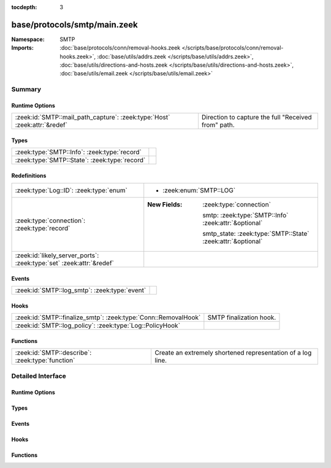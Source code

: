 :tocdepth: 3

base/protocols/smtp/main.zeek
=============================
.. zeek:namespace:: SMTP


:Namespace: SMTP
:Imports: :doc:`base/protocols/conn/removal-hooks.zeek </scripts/base/protocols/conn/removal-hooks.zeek>`, :doc:`base/utils/addrs.zeek </scripts/base/utils/addrs.zeek>`, :doc:`base/utils/directions-and-hosts.zeek </scripts/base/utils/directions-and-hosts.zeek>`, :doc:`base/utils/email.zeek </scripts/base/utils/email.zeek>`

Summary
~~~~~~~
Runtime Options
###############
========================================================================= ===================================================
:zeek:id:`SMTP::mail_path_capture`: :zeek:type:`Host` :zeek:attr:`&redef` Direction to capture the full "Received from" path.
========================================================================= ===================================================

Types
#####
============================================= =
:zeek:type:`SMTP::Info`: :zeek:type:`record`  
:zeek:type:`SMTP::State`: :zeek:type:`record` 
============================================= =

Redefinitions
#############
==================================================================== =============================================================
:zeek:type:`Log::ID`: :zeek:type:`enum`                              
                                                                     
                                                                     * :zeek:enum:`SMTP::LOG`
:zeek:type:`connection`: :zeek:type:`record`                         
                                                                     
                                                                     :New Fields: :zeek:type:`connection`
                                                                     
                                                                       smtp: :zeek:type:`SMTP::Info` :zeek:attr:`&optional`
                                                                     
                                                                       smtp_state: :zeek:type:`SMTP::State` :zeek:attr:`&optional`
:zeek:id:`likely_server_ports`: :zeek:type:`set` :zeek:attr:`&redef` 
==================================================================== =============================================================

Events
######
============================================= =
:zeek:id:`SMTP::log_smtp`: :zeek:type:`event` 
============================================= =

Hooks
#####
============================================================== =======================
:zeek:id:`SMTP::finalize_smtp`: :zeek:type:`Conn::RemovalHook` SMTP finalization hook.
:zeek:id:`SMTP::log_policy`: :zeek:type:`Log::PolicyHook`      
============================================================== =======================

Functions
#########
================================================ ===========================================================
:zeek:id:`SMTP::describe`: :zeek:type:`function` Create an extremely shortened representation of a log line.
================================================ ===========================================================


Detailed Interface
~~~~~~~~~~~~~~~~~~
Runtime Options
###############
.. zeek:id:: SMTP::mail_path_capture
   :source-code: base/protocols/smtp/main.zeek 85 85

   :Type: :zeek:type:`Host`
   :Attributes: :zeek:attr:`&redef`
   :Default: ``ALL_HOSTS``

   Direction to capture the full "Received from" path.
      REMOTE_HOSTS - only capture the path until an internal host is found.
      LOCAL_HOSTS - only capture the path until the external host is discovered.
      ALL_HOSTS - always capture the entire path.
      NO_HOSTS - never capture the path.

Types
#####
.. zeek:type:: SMTP::Info
   :source-code: base/protocols/smtp/main.zeek 13 68

   :Type: :zeek:type:`record`

      ts: :zeek:type:`time` :zeek:attr:`&log`
         Time when the message was first seen.

      uid: :zeek:type:`string` :zeek:attr:`&log`
         Unique ID for the connection.

      id: :zeek:type:`conn_id` :zeek:attr:`&log`
         The connection's 4-tuple of endpoint addresses/ports.

      trans_depth: :zeek:type:`count` :zeek:attr:`&log`
         A count to represent the depth of this message transaction in
         a single connection where multiple messages were transferred.

      helo: :zeek:type:`string` :zeek:attr:`&log` :zeek:attr:`&optional`
         Contents of the Helo header.

      mailfrom: :zeek:type:`string` :zeek:attr:`&log` :zeek:attr:`&optional`
         Email addresses found in the From header.

      rcptto: :zeek:type:`set` [:zeek:type:`string`] :zeek:attr:`&log` :zeek:attr:`&optional`
         Email addresses found in the Rcpt header.

      date: :zeek:type:`string` :zeek:attr:`&log` :zeek:attr:`&optional`
         Contents of the Date header.

      from: :zeek:type:`string` :zeek:attr:`&log` :zeek:attr:`&optional`
         Contents of the From header.

      to: :zeek:type:`set` [:zeek:type:`string`] :zeek:attr:`&log` :zeek:attr:`&optional`
         Contents of the To header.

      cc: :zeek:type:`set` [:zeek:type:`string`] :zeek:attr:`&log` :zeek:attr:`&optional`
         Contents of the CC header.

      reply_to: :zeek:type:`string` :zeek:attr:`&log` :zeek:attr:`&optional`
         Contents of the ReplyTo header.

      msg_id: :zeek:type:`string` :zeek:attr:`&log` :zeek:attr:`&optional`
         Contents of the MsgID header.

      in_reply_to: :zeek:type:`string` :zeek:attr:`&log` :zeek:attr:`&optional`
         Contents of the In-Reply-To header.

      subject: :zeek:type:`string` :zeek:attr:`&log` :zeek:attr:`&optional`
         Contents of the Subject header.

      x_originating_ip: :zeek:type:`addr` :zeek:attr:`&log` :zeek:attr:`&optional`
         Contents of the X-Originating-IP header.

      first_received: :zeek:type:`string` :zeek:attr:`&log` :zeek:attr:`&optional`
         Contents of the first Received header.

      second_received: :zeek:type:`string` :zeek:attr:`&log` :zeek:attr:`&optional`
         Contents of the second Received header.

      last_reply: :zeek:type:`string` :zeek:attr:`&log` :zeek:attr:`&optional`
         The last message that the server sent to the client.

      path: :zeek:type:`vector` of :zeek:type:`addr` :zeek:attr:`&log` :zeek:attr:`&optional`
         The message transmission path, as extracted from the headers.

      user_agent: :zeek:type:`string` :zeek:attr:`&log` :zeek:attr:`&optional`
         Value of the User-Agent header from the client.

      tls: :zeek:type:`bool` :zeek:attr:`&log` :zeek:attr:`&default` = ``F`` :zeek:attr:`&optional`
         Indicates that the connection has switched to using TLS.

      process_received_from: :zeek:type:`bool` :zeek:attr:`&default` = ``T`` :zeek:attr:`&optional`
         Indicates if the "Received: from" headers should still be
         processed.

      has_client_activity: :zeek:type:`bool` :zeek:attr:`&default` = ``F`` :zeek:attr:`&optional`
         Indicates if client activity has been seen, but not yet logged.

      process_smtp_headers: :zeek:type:`bool` :zeek:attr:`&default` = ``T`` :zeek:attr:`&optional`
         Indicates if the SMTP headers should still be processed.

      entity_count: :zeek:type:`count` :zeek:attr:`&default` = ``0`` :zeek:attr:`&optional`

      entity: :zeek:type:`SMTP::Entity` :zeek:attr:`&optional`
         (present if :doc:`/scripts/base/protocols/smtp/entities.zeek` is loaded)

         The current entity being seen.

      fuids: :zeek:type:`vector` of :zeek:type:`string` :zeek:attr:`&log` :zeek:attr:`&default` = ``[]`` :zeek:attr:`&optional`
         (present if :doc:`/scripts/base/protocols/smtp/files.zeek` is loaded)

         An ordered vector of file unique IDs seen attached to
         the message.

      is_webmail: :zeek:type:`bool` :zeek:attr:`&log` :zeek:attr:`&default` = ``F`` :zeek:attr:`&optional`
         (present if :doc:`/scripts/policy/protocols/smtp/software.zeek` is loaded)

         Boolean indicator of if the message was sent through a
         webmail interface.


.. zeek:type:: SMTP::State
   :source-code: base/protocols/smtp/main.zeek 70 78

   :Type: :zeek:type:`record`

      helo: :zeek:type:`string` :zeek:attr:`&optional`

      messages_transferred: :zeek:type:`count` :zeek:attr:`&default` = ``0`` :zeek:attr:`&optional`
         Count the number of individual messages transmitted during
         this SMTP session.  Note, this is not the number of
         recipients, but the number of message bodies transferred.

      pending_messages: :zeek:type:`set` [:zeek:type:`SMTP::Info`] :zeek:attr:`&optional`

      mime_depth: :zeek:type:`count` :zeek:attr:`&default` = ``0`` :zeek:attr:`&optional`
         (present if :doc:`/scripts/base/protocols/smtp/entities.zeek` is loaded)

         Track the number of MIME encoded files transferred
         during a session.


Events
######
.. zeek:id:: SMTP::log_smtp
   :source-code: base/protocols/smtp/main.zeek 90 90

   :Type: :zeek:type:`event` (rec: :zeek:type:`SMTP::Info`)


Hooks
#####
.. zeek:id:: SMTP::finalize_smtp
   :source-code: base/protocols/smtp/main.zeek 325 329

   :Type: :zeek:type:`Conn::RemovalHook`

   SMTP finalization hook.  Remaining SMTP info may get logged when it's called.

.. zeek:id:: SMTP::log_policy
   :source-code: base/protocols/smtp/main.zeek 11 11

   :Type: :zeek:type:`Log::PolicyHook`


Functions
#########
.. zeek:id:: SMTP::describe
   :source-code: base/protocols/smtp/main.zeek 340 366

   :Type: :zeek:type:`function` (rec: :zeek:type:`SMTP::Info`) : :zeek:type:`string`

   Create an extremely shortened representation of a log line.


